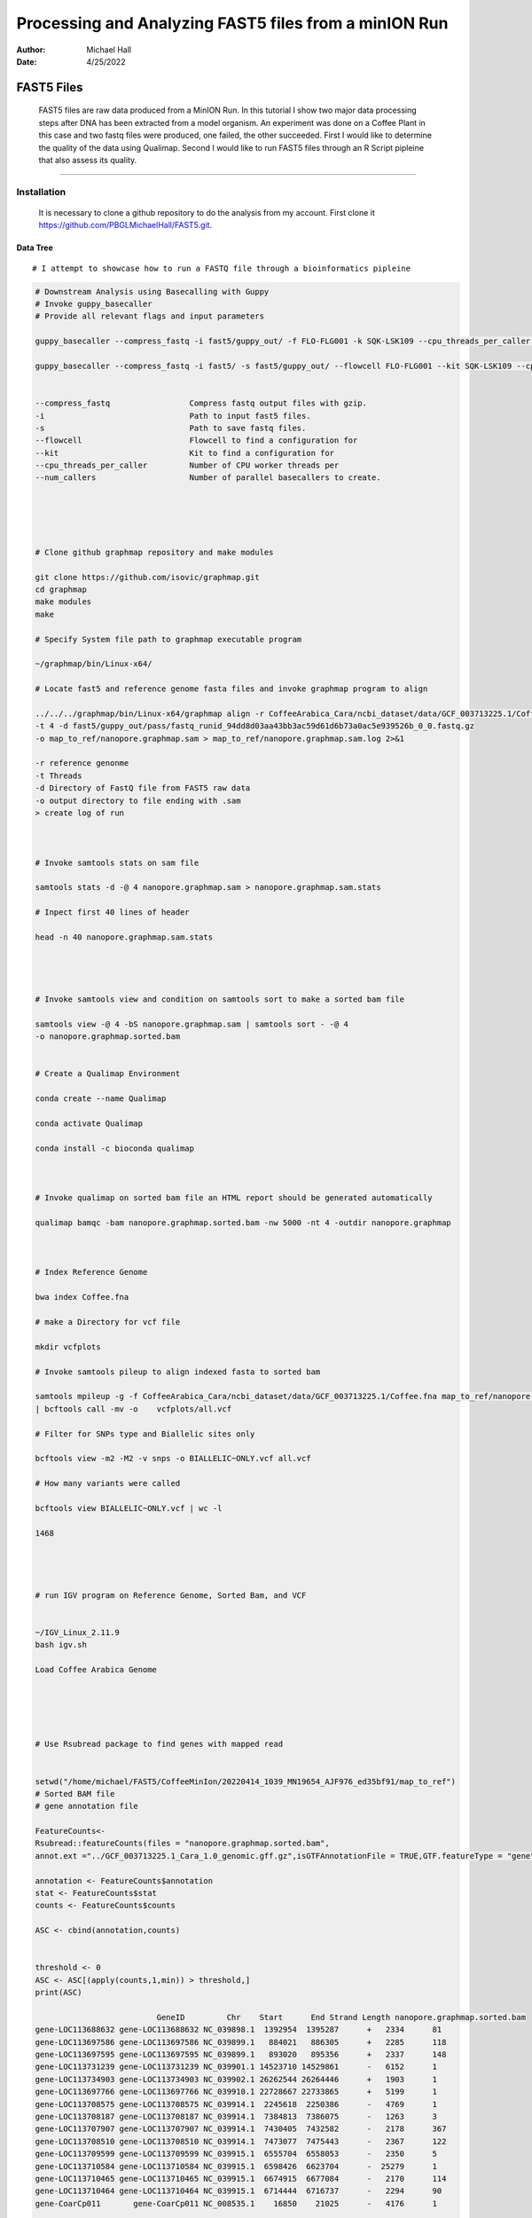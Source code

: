 .. FAST5 documentation master file, created by
   sphinx-quickstart on Mon Apr 25 13:19:00 2022.
   You can adapt this file completely to your liking, but it should at least
   contain the root `toctree` directive.

======================================================
Processing and Analyzing FAST5 files from a minION Run
======================================================

:Author: Michael Hall
:Date:   4/25/2022

FAST5 Files
===========

   FAST5 files are raw data produced from a MinION Run. 
   In this tutorial I show two major data processing steps after DNA has been extracted from a model organism. 
   An experiment was done on a Coffee Plant in this case and two fastq files were produced, one failed, the other succeeded.
   First I would like to determine the quality of the data using Qualimap.
   Second I would like to run FAST5 files through an R Script pipleine that also assess its quality. 



-------------------------------------------------------------------------------------------------------------------------



Installation
------------

   It is necessary to clone a github repository to do the analysis from my account.
   First clone it https://github.com/PBGLMichaelHall/FAST5.git.
  
Data Tree
~~~~~~~~~

.. code:: r 

.. figure:: ../images/1.png

::

# I attempt to showcase how to run a FASTQ file through a bioinformatics pipleine

.. code:: r

   # Downstream Analysis using Basecalling with Guppy
   # Invoke guppy_basecaller 
   # Provide all relevant flags and input parameters
   
   guppy_basecaller --compress_fastq -i fast5/guppy_out/ -f FLO-FLG001 -k SQK-LSK109 --cpu_threads_per_caller 4 --num_callers 1
 
   guppy_basecaller --compress_fastq -i fast5/ -s fast5/guppy_out/ --flowcell FLO-FLG001 --kit SQK-LSK109 --cpu_threads_per_caller 4 --num_callers 1  


   --compress_fastq                 Compress fastq output files with gzip.
   -i                               Path to input fast5 files.
   -s                               Path to save fastq files.
   --flowcell                       Flowcell to find a configuration for
   --kit                            Kit to find a configuration for
   --cpu_threads_per_caller         Number of CPU worker threads per 
   --num_callers                    Number of parallel basecallers to create.





   # Clone github graphmap repository and make modules

   git clone https://github.com/isovic/graphmap.git
   cd graphmap
   make modules
   make
   
   # Specify System file path to graphmap executable program

   ~/graphmap/bin/Linux-x64/
     
   # Locate fast5 and reference genome fasta files and invoke graphmap program to align

   ../../../graphmap/bin/Linux-x64/graphmap align -r CoffeeArabica_Cara/ncbi_dataset/data/GCF_003713225.1/Coffee.fna 
   -t 4 -d fast5/guppy_out/pass/fastq_runid_94dd8d03aa43bb3ac59d61d6b73a0ac5e939526b_0_0.fastq.gz
   -o map_to_ref/nanopore.graphmap.sam > map_to_ref/nanopore.graphmap.sam.log 2>&1

   -r reference genonme
   -t Threads
   -d Directory of FastQ file from FAST5 raw data
   -o output directory to file ending with .sam
   > create log of run



   # Invoke samtools stats on sam file

   samtools stats -d -@ 4 nanopore.graphmap.sam > nanopore.graphmap.sam.stats
	
   # Inpect first 40 lines of header

   head -n 40 nanopore.graphmap.sam.stats 




   # Invoke samtools view and condition on samtools sort to make a sorted bam file

   samtools view -@ 4 -bS nanopore.graphmap.sam | samtools sort - -@ 4 
   -o nanopore.graphmap.sorted.bam


   # Create a Qualimap Environment

   conda create --name Qualimap

   conda activate Qualimap

   conda install -c bioconda qualimap



   # Invoke qualimap on sorted bam file an HTML report should be generated automatically

   qualimap bamqc -bam nanopore.graphmap.sorted.bam -nw 5000 -nt 4 -outdir nanopore.graphmap



   # Index Reference Genome

   bwa index Coffee.fna

   # make a Directory for vcf file

   mkdir vcfplots

   # Invoke samtools pileup to align indexed fasta to sorted bam

   samtools mpileup -g -f CoffeeArabica_Cara/ncbi_dataset/data/GCF_003713225.1/Coffee.fna map_to_ref/nanopore.graphmap.sorted.bam
   | bcftools call -mv -o    vcfplots/all.vcf

   # Filter for SNPs type and Biallelic sites only

   bcftools view -m2 -M2 -v snps -o BIALLELIC~ONLY.vcf all.vcf 

   # How many variants were called

   bcftools view BIALLELIC~ONLY.vcf | wc -l

   1468




   # run IGV program on Reference Genome, Sorted Bam, and VCF


   ~/IGV_Linux_2.11.9
   bash igv.sh

   Load Coffee Arabica Genome





   # Use Rsubread package to find genes with mapped read


   setwd("/home/michael/FAST5/CoffeeMinIon/20220414_1039_MN19654_AJF976_ed35bf91/map_to_ref")
   # Sorted BAM file
   # gene annotation file
   
   FeatureCounts<-
   Rsubread::featureCounts(files = "nanopore.graphmap.sorted.bam", 
   annot.ext ="../GCF_003713225.1_Cara_1.0_genomic.gff.gz",isGTFAnnotationFile = TRUE,GTF.featureType = "gene", GTF.attrType = "ID")

   annotation <- FeatureCounts$annotation
   stat <- FeatureCounts$stat
   counts <- FeatureCounts$counts

   ASC <- cbind(annotation,counts)


   threshold <- 0
   ASC <- ASC[(apply(counts,1,min)) > threshold,]
   print(ASC)

                             GeneID         Chr    Start      End Strand Length nanopore.graphmap.sorted.bam
   gene-LOC113688632 gene-LOC113688632 NC_039898.1  1392954  1395287      +   2334      81
   gene-LOC113697586 gene-LOC113697586 NC_039899.1   884021   886305      +   2285      118
   gene-LOC113697595 gene-LOC113697595 NC_039899.1   893020   895356      +   2337      148
   gene-LOC113731239 gene-LOC113731239 NC_039901.1 14523710 14529861      -   6152      1
   gene-LOC113734903 gene-LOC113734903 NC_039902.1 26262544 26264446      +   1903      1
   gene-LOC113697766 gene-LOC113697766 NC_039910.1 22728667 22733865      +   5199      1
   gene-LOC113708575 gene-LOC113708575 NC_039914.1  2245618  2250386      -   4769      1
   gene-LOC113708187 gene-LOC113708187 NC_039914.1  7384813  7386075      -   1263      3
   gene-LOC113707907 gene-LOC113707907 NC_039914.1  7430405  7432582      -   2178      367
   gene-LOC113708510 gene-LOC113708510 NC_039914.1  7473077  7475443      -   2367      122
   gene-LOC113709599 gene-LOC113709599 NC_039915.1  6555704  6558053      -   2350      5
   gene-LOC113710584 gene-LOC113710584 NC_039915.1  6598426  6623704      -  25279      1
   gene-LOC113710465 gene-LOC113710465 NC_039915.1  6674915  6677084      -   2170      114
   gene-LOC113710464 gene-LOC113710464 NC_039915.1  6714444  6716737      -   2294      90
   gene-CoarCp011       gene-CoarCp011 NC_008535.1    16850    21025      -   4176      1





   # Look at IGV For the first entry printed ASC object 
   GeneID:             gene-LOC113688632 
   Chromosome:         NC_039898.1  
   Start:              1392954  
   End:                1395287   
   Mapped Reads:     81


.. figure:: ../images/igv99.png

::


   
   We want to make a GRanges object that provides variant calls in CODING regions/locations only

   setwd("/home/michael/FAST5/CoffeeMinIon/20220414_1039_MN19654_AJF976_ed35bf91")

   library(vcfR)
   library(VariantAnnotation)
   library(GenomicFeatures)

   vcf <- readVcf(file = "vcfplots/BIALLELIC~ONLY.vcf")

   rd <- rowRanges(vcf)

   # convert annotations to TxDb object
   GFFTXB<-makeTxDbFromGFF(file="GCF_003713225.1_Cara_1.0_genomic.gff.gz")


   Locate Variants
   loc <- locateVariants(rd, GFFTXB, CodingVariants())

   How many variants were called in coding locations
   length(loc)
   38 ranges which means 38 total variants were located wihin a coding region with a particular geneID
   #Inspect the head
   head(loc,10)

   GRanges object with 10 ranges and 9 metadata columns:
   seqnames                               ranges strand | LOCATION  LOCSTART    LOCEND   QUERYID        TXID
   Rle>                               <IRanges>  <Rle> | <factor> <integer> <integer> <integer> <character>
   NC_039898.1:1393106_A/G NC_039898.1   1393106      + |   coding        23        23        23         186
   NC_039898.1:1393391_T/A NC_039898.1   1393391      + |   coding       160       160        24         186
   NC_039898.1:1395076_G/A NC_039898.1   1395076      + |   coding      1134      1134        26         186
   NC_039899.1:893176_A/G NC_039899.1    893176      + |   coding        23        23       288        3946
   NC_039899.1:893660_T/C NC_039899.1    893660      + |   coding       360       360       289        3946
   NC_039899.1:894131_G/A NC_039899.1    894131      + |   coding       574       574       293        3946
   NC_039899.1:894232_C/G NC_039899.1    894232      + |   coding       675       675       294        3946
   NC_039899.1:894271_G/A NC_039899.1    894271      + |   coding       714       714       295        3946
   NC_039901.1:14526465_T/A NC_039901.1  14526465      - |   coding      1144      1144       369       20947
   NC_039901.1:14526465_T/A NC_039901.1  14526465      - |   coding      1144      1144       369       20948
   
   CDSID       GENEID       PRECEDEID        FOLLOWID
   IntegerList>     <character> <CharacterList> <CharacterList>
   NC_039898.1:1393106_A/G                      308 LOC113688632                                
   NC_039898.1:1393391_T/A                      309 LOC113688632                                
   NC_039898.1:1395076_G/A                      312 LOC113688632                                
   NC_039899.1:893176_A/G                    14627 LOC113697595                                
   NC_039899.1:893660_T/C                    14628 LOC113697595                                
   NC_039899.1:894131_G/A                    14629 LOC113697595                                
   NC_039899.1:894232_C/G                    14629 LOC113697595                                
   NC_039899.1:894271_G/A                    14629 LOC113697595                                
   NC_039901.1:14526465_T/A 100255,100256,100257,... LOC113731239                                
   NC_039901.1:14526465_T/A 100255,100256,100257,... LOC113731239     

   So the head shows there are three variants called on the LOC113688632 gene




Failed Minion Run QC Report
===========================

.. code:: r

   setwd("~/FAST5/CoffeeMinIon/20220414_1039_MN19654_AJF976_ed35bf91/fast5/guppy_out")
   library(fastqcr)
   fastqc_install()
   fastqc(fq.dir = "/home/michael/FAST5/CoffeeMinIon/20220414_1039_MN19654_AJF976_ed35bf91/fast5/guppy_out/fail",threads = 4)

.. figure:: ../images/2.png

::
   
FASTQC Directory and HTML OUTPUT
--------------------------------


Summary
~~~~~~~

.. code:: r

.. figure:: ../images/summary.png

::

Basic Statistics
~~~~~~~~~~~~~~~~

.. code:: r

.. figure:: ../images/3.png

::

Per base sequence quality
~~~~~~~~~~~~~~~~~~~~~~~~~

.. code:: r

.. figure:: ../images/4.png

::

Per sequence quality scores
~~~~~~~~~~~~~~~~~~~~~~~~~~~

.. code:: r

.. figure:: ../images/5.png
  
::

Per base sequence content
~~~~~~~~~~~~~~~~~~~~~~~~~

.. code:: r

.. figure:: ../images/6.png

::

Per sequence GC content
~~~~~~~~~~~~~~~~~~~~~~~

.. code:: r

.. figure:: ../images/7.png

::

Per base N content
~~~~~~~~~~~~~~~~~~

.. code:: r

.. figure:: ../images/8.png

::

Sequence Length Distribution
~~~~~~~~~~~~~~~~~~~~~~~~~~~~

.. code:: r

.. figure:: ../images/9.png

::

Sequence Duplication Levels
~~~~~~~~~~~~~~~~~~~~~~~~~~~

.. code:: r

.. figure:: ../images/10.png

::

Overrepresented sequences
~~~~~~~~~~~~~~~~~~~~~~~~~

.. code:: r

.. figure:: ../images/11.png

::

Adpater Content
~~~~~~~~~~~~~~~

.. code:: r

.. figure:: ../images/12.png

::

===============================
Successful Minion Run QC Report
===============================

.. code:: r

   # Set the working directory
   setwd("~/FAST5/CoffeeMinIon/20220414_1039_MN19654_AJF976_ed35bf91/fast5/guppy_out")

   # Confirm you have fastqcr loaded in your namespace and attached
   library(fastqcr)

   # If not install it
   fastqc_install()
   
   # Call the fastqc function from the package provided passed fastq directory as input argument and specify thread count
   fastqc(fq.dir = "/home/michael/FAST5/CoffeeMinIon/20220414_1039_MN19654_AJF976_ed35bf91/fast5/guppy_out/pass",threads = 4)

.. figure:: ../images/13.png

::

FASTQC Directory and HTML OUTPUT
--------------------------------


Summary
~~~~~~~

.. code:: r

.. figure:: ../images/summary2.png

::

Basic Statistics
~~~~~~~~~~~~~~~~

.. code:: r

.. figure:: ../images/14.png

::

Per base sequence quality
~~~~~~~~~~~~~~~~~~~~~~~~~

.. code:: r

.. figure:: ../images/15.png

::

Per sequence quality scores
~~~~~~~~~~~~~~~~~~~~~~~~~~~

.. code:: r

.. figure:: ../images/16.png
  
::

Per base sequence content
~~~~~~~~~~~~~~~~~~~~~~~~~

.. code:: r

.. figure:: ../images/17.png

::

Per sequence GC content
~~~~~~~~~~~~~~~~~~~~~~~

.. code:: r

.. figure:: ../images/18.png

::

Per base N content
~~~~~~~~~~~~~~~~~~

.. code:: r

.. figure:: ../images/19.png

::

Sequence Length Distribution
~~~~~~~~~~~~~~~~~~~~~~~~~~~~

.. code:: r

.. figure:: ../images/20.png

::

Sequence Duplication Levels
~~~~~~~~~~~~~~~~~~~~~~~~~~~

.. code:: r

.. figure:: ../images/21.png

::

Overrepresented sequences
~~~~~~~~~~~~~~~~~~~~~~~~~

.. code:: r

.. figure:: ../images/22.png

::

Adpater Content
~~~~~~~~~~~~~~~

.. code:: r

.. figure:: ../images/23.png

::

==========
MinIONQC.R
==========

   First we want to reorgainze the data structure so the RScript from https://github.com/roblanf/minion_qc can plot,interpret and analyze the MinION reads. 
   Create a summary directory and place final_summary.txt and sequencing_summary.txt. Copy the MinIONQC.R Script into main directory and run the following command line. 
   It will produce a standard output if successful

.. code:: r

.. figure:: ../images/24.png

::

Channel Summary
---------------

.. code:: r

.. figure:: ../images/25.png

::

Flowcell Overview
-----------------

.. code:: r

.. figure:: ../images/26.png

::

GB Per Channel Overview
-----------------------

.. code:: r

.. figure:: ../images/27.png

::

Length Per Hour
---------------

.. code:: r

.. figure:: ../images/28.png

::

Length Histogram
----------------

.. code:: r

.. figure:: ../images/29.png

::

Length vs. Quality
------------------

.. code:: r

.. figure:: ../images/30.png

::

Quality by Hour
---------------

.. code:: r

.. figure:: ../images/31.png

::

Quality Histogram
-----------------

.. code:: r

.. figure:: ../images/32.png

::

Reads Per Hour
--------------

.. code:: r

.. figure:: ../images/33.png

::

Yield by Length
---------------

.. code:: r

.. figure:: ../images/34.png

::

Yield Over Time
---------------

.. code:: r

.. figure:: ../images/35.png

::








